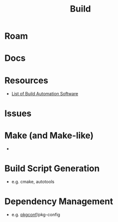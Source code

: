 :PROPERTIES:
:ID:       77df4a7f-ce6a-4b0a-a4cf-453d9da625c5
:END:
#+TITLE: Build
#+DESCRIPTION: Build tools and automation
#+TAGS:

* Roam
* Docs

* Resources
+ [[https://en.wikipedia.org/wiki/List_of_build_automation_software][List of Build Automation Software]]

* Issues

* Make (and Make-like)

+

* Build Script Generation

+ e.g. cmake, autotools

* Dependency Management

+ e.g. [[https://github.com/pkgconf/pkgconf][pkgconf]]/pkg-config
